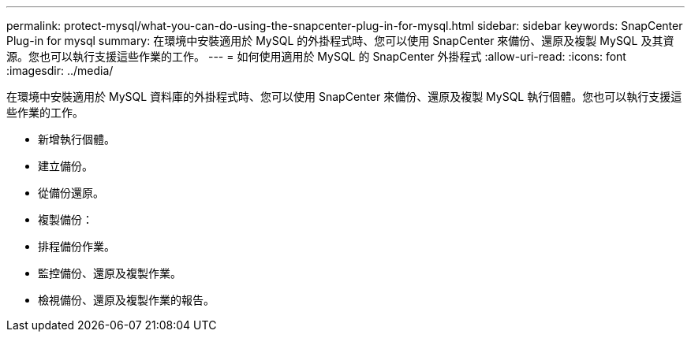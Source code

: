 ---
permalink: protect-mysql/what-you-can-do-using-the-snapcenter-plug-in-for-mysql.html 
sidebar: sidebar 
keywords: SnapCenter Plug-in for mysql 
summary: 在環境中安裝適用於 MySQL 的外掛程式時、您可以使用 SnapCenter 來備份、還原及複製 MySQL 及其資源。您也可以執行支援這些作業的工作。 
---
= 如何使用適用於 MySQL 的 SnapCenter 外掛程式
:allow-uri-read: 
:icons: font
:imagesdir: ../media/


[role="lead"]
在環境中安裝適用於 MySQL 資料庫的外掛程式時、您可以使用 SnapCenter 來備份、還原及複製 MySQL 執行個體。您也可以執行支援這些作業的工作。

* 新增執行個體。
* 建立備份。
* 從備份還原。
* 複製備份：
* 排程備份作業。
* 監控備份、還原及複製作業。
* 檢視備份、還原及複製作業的報告。

